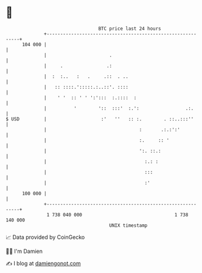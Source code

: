 * 👋

#+begin_example
                                     BTC price last 24 hours                    
                 +------------------------------------------------------------+ 
         104 000 |                                                            | 
                 |                       .                                    | 
                 |     .                .:                                    | 
                 |  :  :..   :   .     .::  . ..                              | 
                 |   :: ::::.':::::.:..::'. ::::                              | 
                 |    ' '  :: ' ' ':':::  :.::::  :                           | 
                 |          '        '::  :::'  :.':                 .:.      | 
   $ USD         |                    :'   ''   :: :.        . ::..:::''      | 
                 |                                  :       .:.:':'           | 
                 |                                  :.     :: '               | 
                 |                                  ':. ::.:                  | 
                 |                                    :.: :                   | 
                 |                                    :::                     | 
                 |                                    :'                      | 
         100 000 |                                                            | 
                 +------------------------------------------------------------+ 
                  1 738 040 000                                  1 738 140 000  
                                         UNIX timestamp                         
#+end_example
📈 Data provided by CoinGecko

🧑‍💻 I'm Damien

✍️ I blog at [[https://www.damiengonot.com][damiengonot.com]]
